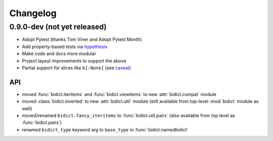 .. _changelog:

Changelog
=========

0.9.0-dev (not yet released)
----------------------------

- Adopt Pytest (thanks Tom Viner and Adopt Pytest Month)
- Add property-based tests via `hypothesis <https://hypothesis.readthedocs.org>`_
- Make code and docs more modular
- Project layout improvements to support the above
- Partial support for slices like ``b[:None]``
  (see `caveat <https://bidict.readthedocs.org/en/master/caveats.html#none-breaks-the-slice-syntax>`_)

API
^^^

- moved :func:`bidict.iteritems` and :func:`bidict.viewitems`
  to new :attr:`bidict.compat` module
- moved :class:`bidict.inverted`
  to new :attr:`bidict.util` module
  (still available from top-level :mod:`bidict` module as well)
- moved/renamed ``bidict.fancy_iteritems``
  to :func:`bidict.util.pairs`
  (also available from top level as :func:`bidict.pairs`)
- renamed ``bidict_type`` keyword arg to ``base_type``
  in :func:`bidict.namedbidict`
